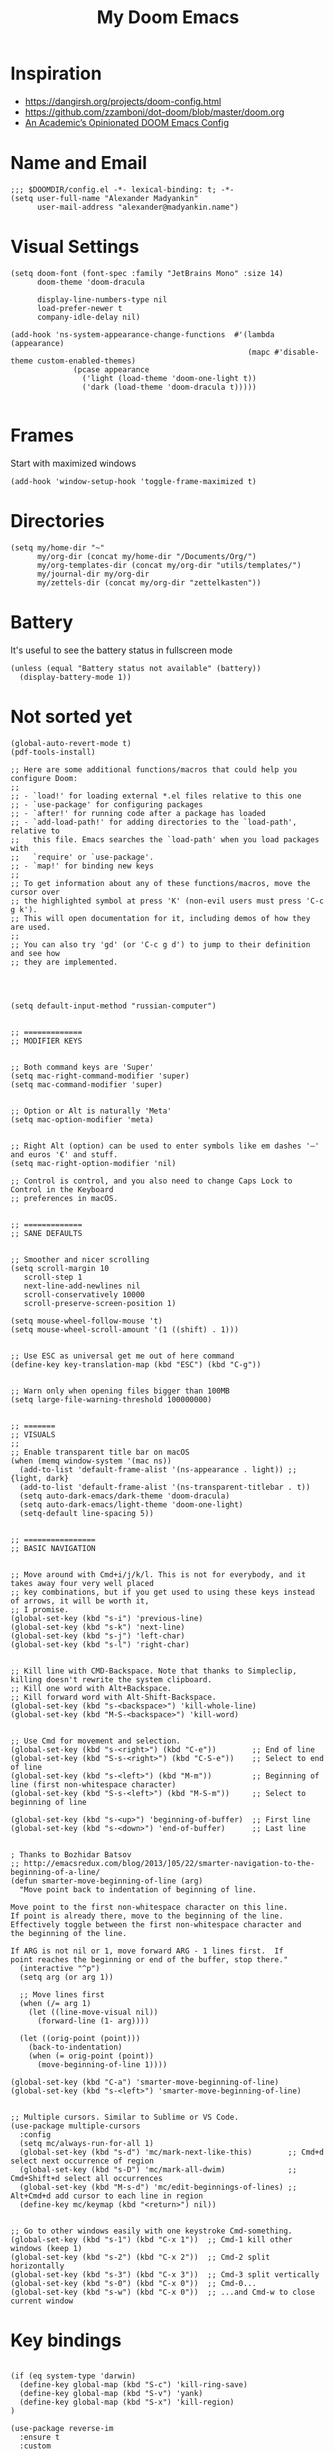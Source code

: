 #+TITLE: My Doom Emacs
#+PROPERTY: header-args :tangle config.el

* Inspiration
- https://dangirsh.org/projects/doom-config.html
- https://github.com/zzamboni/dot-doom/blob/master/doom.org
- [[https://github.com/sunnyhasija/Academic-Doom-Emacs-Config/blob/master/README.org][An Academic’s Opinionated DOOM Emacs Config]]


* Name and Email
#+BEGIN_SRC elisp
;;; $DOOMDIR/config.el -*- lexical-binding: t; -*-
(setq user-full-name "Alexander Madyankin"
      user-mail-address "alexander@madyankin.name")
#+END_SRC

* Visual Settings
#+begin_src elisp
(setq doom-font (font-spec :family "JetBrains Mono" :size 14)
      doom-theme 'doom-dracula

      display-line-numbers-type nil
      load-prefer-newer t
      company-idle-delay nil)

(add-hook 'ns-system-appearance-change-functions  #'(lambda (appearance)
                                                     (mapc #'disable-theme custom-enabled-themes)
              (pcase appearance
                ('light (load-theme 'doom-one-light t))
                ('dark (load-theme 'doom-dracula t)))))

#+end_src


* Frames
Start with maximized windows
#+begin_src elisp
(add-hook 'window-setup-hook 'toggle-frame-maximized t)
#+end_src


* Directories
#+begin_src elisp
(setq my/home-dir "~"
      my/org-dir (concat my/home-dir "/Documents/Org/")
      my/org-templates-dir (concat my/org-dir "utils/templates/")
      my/journal-dir my/org-dir
      my/zettels-dir (concat my/org-dir "zettelkasten"))
#+end_src

* Battery
It's useful to see the battery status in fullscreen mode
#+begin_src elisp
(unless (equal "Battery status not available" (battery))
  (display-battery-mode 1))
#+end_src

* Not sorted yet
#+begin_src elisp
(global-auto-revert-mode t)
(pdf-tools-install)

;; Here are some additional functions/macros that could help you configure Doom:
;;
;; - `load!' for loading external *.el files relative to this one
;; - `use-package' for configuring packages
;; - `after!' for running code after a package has loaded
;; - `add-load-path!' for adding directories to the `load-path', relative to
;;   this file. Emacs searches the `load-path' when you load packages with
;;   `require' or `use-package'.
;; - `map!' for binding new keys
;;
;; To get information about any of these functions/macros, move the cursor over
;; the highlighted symbol at press 'K' (non-evil users must press 'C-c g k').
;; This will open documentation for it, including demos of how they are used.
;;
;; You can also try 'gd' (or 'C-c g d') to jump to their definition and see how
;; they are implemented.




(setq default-input-method "russian-computer")


;; =============
;; MODIFIER KEYS


;; Both command keys are 'Super'
(setq mac-right-command-modifier 'super)
(setq mac-command-modifier 'super)


;; Option or Alt is naturally 'Meta'
(setq mac-option-modifier 'meta)


;; Right Alt (option) can be used to enter symbols like em dashes '—' and euros '€' and stuff.
(setq mac-right-option-modifier 'nil)

;; Control is control, and you also need to change Caps Lock to Control in the Keyboard
;; preferences in macOS.


;; =============
;; SANE DEFAULTS


;; Smoother and nicer scrolling
(setq scroll-margin 10
   scroll-step 1
   next-line-add-newlines nil
   scroll-conservatively 10000
   scroll-preserve-screen-position 1)

(setq mouse-wheel-follow-mouse 't)
(setq mouse-wheel-scroll-amount '(1 ((shift) . 1)))


;; Use ESC as universal get me out of here command
(define-key key-translation-map (kbd "ESC") (kbd "C-g"))


;; Warn only when opening files bigger than 100MB
(setq large-file-warning-threshold 100000000)


;; =======
;; VISUALS
;;
;; Enable transparent title bar on macOS
(when (memq window-system '(mac ns))
  (add-to-list 'default-frame-alist '(ns-appearance . light)) ;; {light, dark}
  (add-to-list 'default-frame-alist '(ns-transparent-titlebar . t))
  (setq auto-dark-emacs/dark-theme 'doom-dracula)
  (setq auto-dark-emacs/light-theme 'doom-one-light)
  (setq-default line-spacing 5))


;; ================
;; BASIC NAVIGATION


;; Move around with Cmd+i/j/k/l. This is not for everybody, and it takes away four very well placed
;; key combinations, but if you get used to using these keys instead of arrows, it will be worth it,
;; I promise.
(global-set-key (kbd "s-i") 'previous-line)
(global-set-key (kbd "s-k") 'next-line)
(global-set-key (kbd "s-j") 'left-char)
(global-set-key (kbd "s-l") 'right-char)


;; Kill line with CMD-Backspace. Note that thanks to Simpleclip, killing doesn't rewrite the system clipboard.
;; Kill one word with Alt+Backspace.
;; Kill forward word with Alt-Shift-Backspace.
(global-set-key (kbd "s-<backspace>") 'kill-whole-line)
(global-set-key (kbd "M-S-<backspace>") 'kill-word)


;; Use Cmd for movement and selection.
(global-set-key (kbd "s-<right>") (kbd "C-e"))        ;; End of line
(global-set-key (kbd "S-s-<right>") (kbd "C-S-e"))    ;; Select to end of line
(global-set-key (kbd "s-<left>") (kbd "M-m"))         ;; Beginning of line (first non-whitespace character)
(global-set-key (kbd "S-s-<left>") (kbd "M-S-m"))     ;; Select to beginning of line

(global-set-key (kbd "s-<up>") 'beginning-of-buffer)  ;; First line
(global-set-key (kbd "s-<down>") 'end-of-buffer)      ;; Last line


; Thanks to Bozhidar Batsov
;; http://emacsredux.com/blog/2013/]05/22/smarter-navigation-to-the-beginning-of-a-line/
(defun smarter-move-beginning-of-line (arg)
  "Move point back to indentation of beginning of line.

Move point to the first non-whitespace character on this line.
If point is already there, move to the beginning of the line.
Effectively toggle between the first non-whitespace character and
the beginning of the line.

If ARG is not nil or 1, move forward ARG - 1 lines first.  If
point reaches the beginning or end of the buffer, stop there."
  (interactive "^p")
  (setq arg (or arg 1))

  ;; Move lines first
  (when (/= arg 1)
    (let ((line-move-visual nil))
      (forward-line (1- arg))))

  (let ((orig-point (point)))
    (back-to-indentation)
    (when (= orig-point (point))
      (move-beginning-of-line 1))))

(global-set-key (kbd "C-a") 'smarter-move-beginning-of-line)
(global-set-key (kbd "s-<left>") 'smarter-move-beginning-of-line)


;; Multiple cursors. Similar to Sublime or VS Code.
(use-package multiple-cursors
  :config
  (setq mc/always-run-for-all 1)
  (global-set-key (kbd "s-d") 'mc/mark-next-like-this)        ;; Cmd+d select next occurrence of region
  (global-set-key (kbd "s-D") 'mc/mark-all-dwim)              ;; Cmd+Shift+d select all occurrences
  (global-set-key (kbd "M-s-d") 'mc/edit-beginnings-of-lines) ;; Alt+Cmd+d add cursor to each line in region
  (define-key mc/keymap (kbd "<return>") nil))


;; Go to other windows easily with one keystroke Cmd-something.
(global-set-key (kbd "s-1") (kbd "C-x 1"))  ;; Cmd-1 kill other windows (keep 1)
(global-set-key (kbd "s-2") (kbd "C-x 2"))  ;; Cmd-2 split horizontally
(global-set-key (kbd "s-3") (kbd "C-x 3"))  ;; Cmd-3 split vertically
(global-set-key (kbd "s-0") (kbd "C-x 0"))  ;; Cmd-0...
(global-set-key (kbd "s-w") (kbd "C-x 0"))  ;; ...and Cmd-w to close current window
#+end_src

* Key bindings

#+begin_src elisp

(if (eq system-type 'darwin)
  (define-key global-map (kbd "S-c") 'kill-ring-save)
  (define-key global-map (kbd "S-v") 'yank)
  (define-key global-map (kbd "S-x") 'kill-region)
)

(use-package reverse-im
  :ensure t
  :custom
  (reverse-im-input-methods '("russian-computer"))
  :config
  (reverse-im-mode t))
#+end_src

* Org stuff
** Drill settings
#+begin_src elisp
(require 'org-drill)

(setq org-drill-scope 'agenda)
(setq org-drill-add-random-noise-to-intervals-p t)
#+end_src

Never ignore "empty" cards, I need them:
#+begin_src elisp
(defun org-drill-entry-empty-p () nil)
#+end_src


** Other

#+begin_src elisp
;;; org.el -*- lexical-binding: t; -*-

(setq org-latex-create-formula-image-program 'dvisvgm)


(global-set-key (kbd "s-=") 'org-capture)

(require 'org-habit)

(setq org-bullets-bullet-list '("·")
      org-support-shift-select t
      org-catch-invisible-edits 'smart
      org-log-done 'time
      org-log-into-drawer t
      org-agenda-start-with-log-mode t
      org-directory my/org-dir
      org-link-file-path-type 'relative
      org-agenda-files (directory-files-recursively my/org-dir "\\.org$")
      org-todo-keywords '((sequence "TODO(t)" "WAIT(w@/!)" "|" "DONE(d!)" "CANCELED(c@)"))
      org-habit-show-habits t
      org-habit-graph-column 60)

(after! org
  (map! :map org-mode-map
        :n "M-j" #'org-metadown
        :n "M-k" #'org-metaup
        :ne "C-s-<down>" #'org-narrow-to-subtree
        :ne "C-s-<up>" #'widen)

  (add-to-list 'org-modules 'org-habit t)

  (setq
   org-image-actual-width 400
   org-capture-templates
        '(("t" "TODO in Journal" entry
           entry (file+datetree "~/Org/journal.org")
           "*** TODO %i%" :empty-lines 1)

          ("j" "Journal"
           entry (file+datetree "~/Org/journal.org")
           "** %i%?\n" :empty-lines 1)

          ("w" "Week summary" entry
           (function buffer-file-name)
           "** %(format-time-string org-journal-date-format)\n%i%?" :empty-lines 1)

          ("n" "New note" plain
           (file my/new-note-path)
           "#+TITLE: %i%? \n#+ROAM_ALIAS: \"\" \n#+ROAM_TAGS: \n\n* References: \n"))))


(setq my/new-note-timestamp-format "%Y-%m-%dT%H%M%S")

(defun my/new-note-path ()
  (concat my/zettels-dir
          "/"
          (format-time-string my/new-note-timestamp-format)
          ".org"))

(use-package! org-roam
  :commands (org-roam-insert org-roam-find-file org-roam)

  :init
  (setq org-roam-directory my/zettels-dir
        org-roam-graph-viewer "/usr/bin/open")
  (map! :leader
        :prefix "n"
        :desc "org-roam" "l" #'org-roam
        :desc "org-roam-insert" "i" #'org-roam-insert
        :desc "org-roam-switch-to-buffer" "b" #'org-roam-switch-to-buffer
        :desc "org-roam-find-file" "f" #'org-roam-find-file
        :desc "org-roam-graph" "g" #'org-roam-graph
        :desc "org-roam-insert" "i" #'org-roam-insert
        :desc "org-roam-capture" "c" #'org-roam-capture)

  :config
  (setq org-roam-capture-templates
        '(("d" "default" plain (function org-roam--capture-get-point)

           "%? \n\n* References\n\n"
           :file-name "%(format-time-string my/new-note-timestamp-format)"
           :head "#+TITLE: ${title} \n#+ROAM_ALIAS: \"\" \n#+ROAM_TAGS: \n\n"
           :unnarrowed t)))
  (org-roam-mode +1))

(use-package! ob-C :after org)
(use-package! ob-emacs-lisp :after org)
(use-package! ob-java :after org)
(use-package! ob-js :after org)
(use-package! ob-makefile :after org)
(use-package! ob-org :after org)
(use-package! ob-python :after org)
(use-package! ob-ruby :after org)
(use-package! ob-shell :after org)

(use-package! deft
  :after org
  :custom
  (deft-new-file-format my/new-note-timestamp-format)
  (deft-recursive t)
  (deft-default-extension "org")
  (deft-directory org-directory))


(use-package! org-journal
  :after org
  :init
  (map! :leader
        :prefix "j"
        :desc "Today journal file" "o" #'org-journal-open-current-journal-file
        :desc "New journal entry" "j" #'(lambda () (interactive) (org-capture 1 "j"))
        :desc "New journal todo" "t" #'(lambda () (interactive) (org-capture 1 "t")))
  :custom
  (org-journal-file-type 'yearly)
  (org-journal-file-format "journal.org")
  (org-journal-date-format "%A, %d %B %Y")
  (org-journal-dir my/journal-dir))



;; Drawing diagrams with Graphviz in org-mode
(org-babel-do-load-languages
 'org-babel-load-languages
 '((dot . t)))


(use-package! org-download
  :after org
  :config
  (setq-default org-download-image-dir "./attachments/")
  (setq-default org-download-method 'directory)
  (setq-default org-download-heading-lvl nil)
  (setq org-download-annotate-function (lambda (_link) ""))
  (setq-default org-download-timestamp "%Y-%m-%d_%H-%M-%S_"))


;; https://ag91.github.io/blog/2020/09/04/the-poor-org-user-spaced-repetition/
(defun my/space-repeat-if-tag-spaced (e)
  "Resets the header on the TODO states and increases the date according to a suggested spaced repetition interval."
  (let* ((spaced-rep-map '((0 . "++1d")
                           (1 . "++2d")
                           (2 . "++10d")
                           (3 . "++30d")
                           (4 . "++60d")
                           (5 . "++4m")))
         (spaced-key "spaced")
         (tags (org-get-tags))
         (spaced-todo-p (member spaced-key tags))
         (repetition-n (car (cdr spaced-todo-p)))
         (n+1 (if repetition-n (+ 1 (string-to-number (substring repetition-n (- (length repetition-n) 1) (length repetition-n)))) 0))
         (spaced-repetition-p (alist-get n+1 spaced-rep-map))
         (new-repetition-tag (concat "repetition" (number-to-string n+1)))
         (new-tags (reverse (if repetition-n
                                (seq-reduce
                                 (lambda (a x) (if (string-equal x repetition-n) (cons new-repetition-tag a) (cons x a)))
                                 tags
                                 '())
                              (seq-reduce
                               (lambda (a x) (if (string-equal x spaced-key) (cons new-repetition-tag (cons x a)) (cons x a)))
                               tags
                               '())))))
    (if (and spaced-todo-p spaced-repetition-p)
        (progn
          ;; avoid infinitive looping
          (remove-hook 'org-trigger-hook 'my/space-repeat-if-tag-spaced)
          ;; reset to previous state
          (org-call-with-arg 'org-todo 'left)
          ;; schedule to next spaced repetition
          (org-schedule nil (alist-get n+1 spaced-rep-map))
          ;; rewrite local tags
          (org-set-tags-to new-tags)
          (add-hook 'org-trigger-hook 'my/space-repeat-if-tag-spaced))
      )))

(add-hook 'org-trigger-hook 'my/space-repeat-if-tag-spaced)


;; Org noter

(use-package org-noter
  :after org
  :ensure t
  :config
        (setq org-noter-separate-notes-from-heading t)
        (require 'org-noter-pdftools))

(use-package org-pdftools
  :ensure t
  :hook (org-mode . org-pdftools-setup-link))

(use-package org-noter-pdftools
  :after org-noter
  :ensure t
  :config (add-hook 'pdf-annot-activate-handler-functions #'org-noter-pdftools-jump-to-note))
#+end_src

** Roam
#+begin_src elisp
(use-package org-roam-server
  :ensure t
  :config
  (setq org-roam-server-host "127.0.0.1"
        org-roam-server-port 8080
        org-roam-server-authenticate nil
        org-roam-server-export-inline-images t
        org-roam-server-serve-files nil
        org-roam-server-served-file-extensions '("pdf" "mp4" "ogv" "png" "jpg")
        org-roam-server-network-poll t
        org-roam-server-network-arrows nil
        org-roam-server-network-label-truncate t
        org-roam-server-network-label-truncate-length 60
        org-roam-server-network-label-wrap-length 20))
#+end_src
